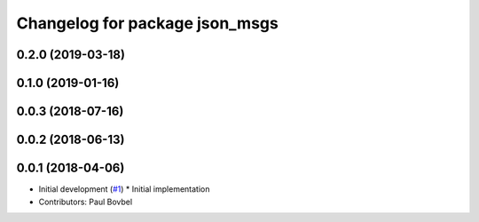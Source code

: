 ^^^^^^^^^^^^^^^^^^^^^^^^^^^^^^^
Changelog for package json_msgs
^^^^^^^^^^^^^^^^^^^^^^^^^^^^^^^

0.2.0 (2019-03-18)
------------------

0.1.0 (2019-01-16)
------------------

0.0.3 (2018-07-16)
------------------

0.0.2 (2018-06-13)
------------------

0.0.1 (2018-04-06)
------------------
* Initial development (`#1 <https://github.com/locusrobotics/json_transport/issues/1>`_)
  * Initial implementation
* Contributors: Paul Bovbel
